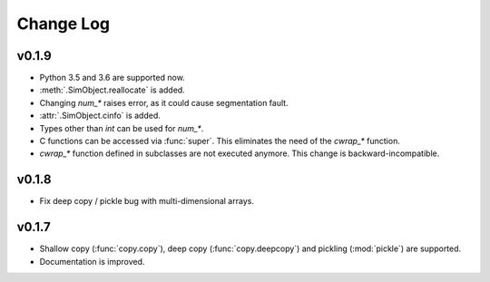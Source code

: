 Change Log
==========

v0.1.9
------

- Python 3.5 and 3.6 are supported now.
- :meth:`.SimObject.reallocate` is added.
- Changing `num_*` raises error, as it could cause segmentation fault.
- :attr:`.SimObject.cinfo` is added.
- Types other than `int` can be used for `num_*`.
- C functions can be accessed via :func:`super`.  This eliminates the
  need of the `cwrap_*` function.
- `cwrap_*` function defined in subclasses are not executed anymore.
  This change is backward-incompatible.

  .. so maybe this is a good timing for bumping to 0.2?

v0.1.8
------

- Fix deep copy / pickle bug with multi-dimensional arrays.

v0.1.7
------

- Shallow copy (:func:`copy.copy`), deep copy (:func:`copy.deepcopy`)
  and pickling (:mod:`pickle`) are supported.
- Documentation is improved.
